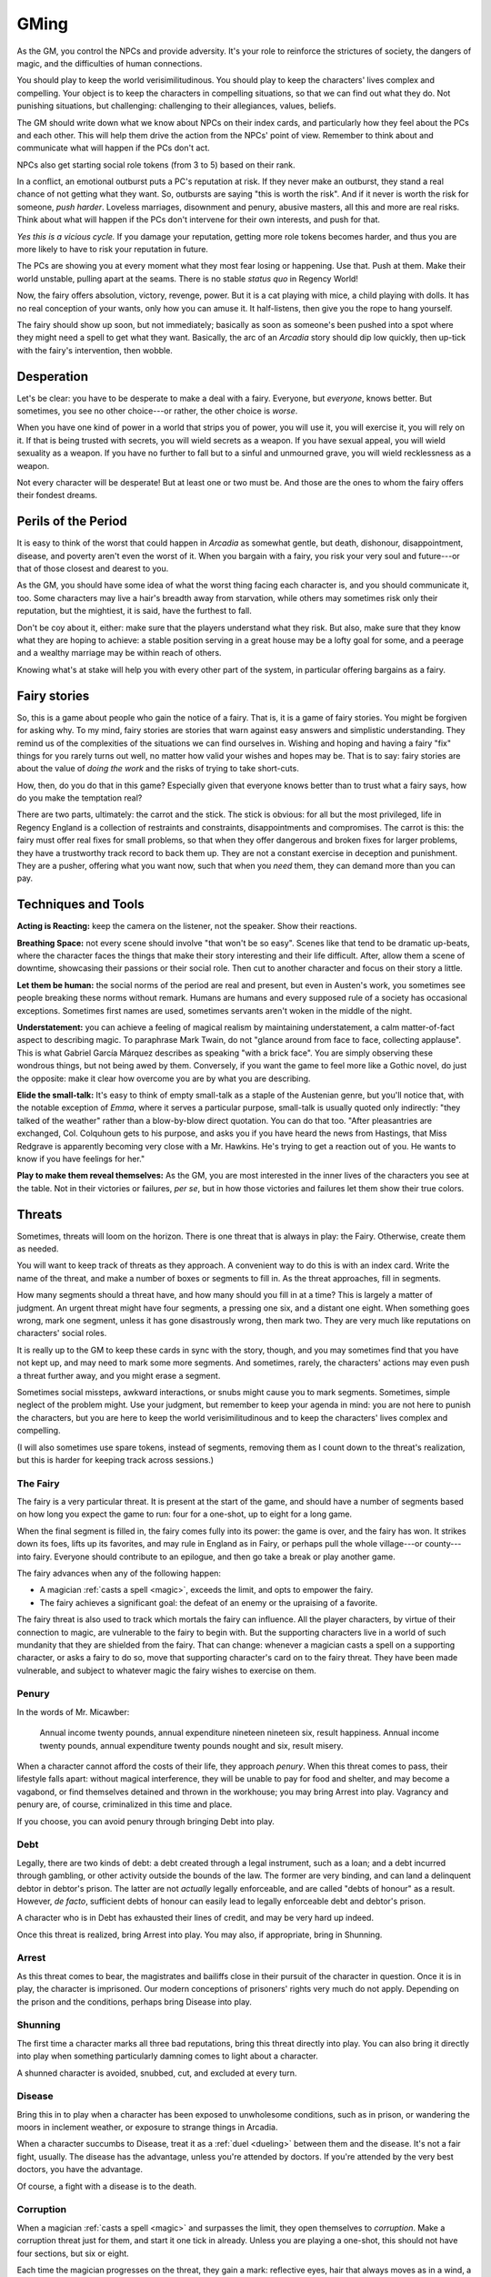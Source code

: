 .. _gm-rules:

GMing
=====

As the GM, you control the NPCs and provide adversity. It's your role to
reinforce the strictures of society, the dangers of magic, and the
difficulties of human connections. 

You should play to keep the world verisimilitudinous. You should play to
keep the characters' lives complex and compelling. Your object is to
keep the characters in compelling situations, so that we can find out
what they do. Not punishing situations, but challenging: challenging to
their allegiances, values, beliefs.

The GM should write down what we know about NPCs on their index cards,
and particularly how they feel about the PCs and each other. This will
help them drive the action from the NPCs' point of view. Remember to
think about and communicate what will happen if the PCs don't act.

NPCs also get starting social role tokens (from 3 to 5) based on their
rank.

In a conflict, an emotional outburst puts a PC's reputation at risk. If
they never make an outburst, they stand a real chance of not getting
what they want. So, outbursts are saying "this is worth the risk". And
if it never is worth the risk for someone, *push harder*. Loveless
marriages, disownment and penury, abusive masters, all this and more are
real risks. Think about what will happen if the PCs don't intervene for
their own interests, and push for that.

*Yes this is a vicious cycle.* If you damage your reputation, getting
more role tokens becomes harder, and thus you are more likely to have to
risk your reputation in future.

The PCs are showing you at every moment what they most fear losing or
happening. Use that. Push at them. Make their world unstable, pulling
apart at the seams. There is no stable *status quo* in Regency World!

Now, the fairy offers absolution, victory, revenge, power. But it is a
cat playing with mice, a child playing with dolls. It has no real
conception of your wants, only how you can amuse it. It half-listens,
then give you the rope to hang yourself.

The fairy should show up soon, but not immediately; basically as soon as
someone's been pushed into a spot where they might need a spell to get
what they want. Basically, the arc of an *Arcadia* story should dip low
quickly, then up-tick with the fairy's intervention, then wobble.

Desperation
-----------

Let's be clear: you have to be desperate to make a deal with a fairy.
Everyone, but *everyone*, knows better. But sometimes, you see no other
choice---or rather, the other choice is *worse*.

When you have one kind of power in a world that strips you of power, you
will use it, you will exercise it, you will rely on it. If that is being
trusted with secrets, you will wield secrets as a weapon. If you have
sexual appeal, you will wield sexuality as a weapon. If you have no
further to fall but to a sinful and unmourned grave, you will wield
recklessness as a weapon.

Not every character will be desperate! But at least one or two must be.
And those are the ones to whom the fairy offers their fondest dreams.

Perils of the Period
--------------------

It is easy to think of the worst that could happen in *Arcadia* as
somewhat gentle, but death, dishonour, disappointment, disease, and
poverty aren't even the worst of it. When you bargain with a fairy, you
risk your very soul and future---or that of those closest and dearest to
you.

As the GM, you should have some idea of what the worst thing facing each
character is, and you should communicate it, too. Some characters may
live a hair's breadth away from starvation, while others may sometimes
risk only their reputation, but the mightiest, it is said, have the
furthest to fall.

Don't be coy about it, either: make sure that the players understand
what they risk. But also, make sure that they know what they are hoping
to achieve: a stable position serving in a great house may be a lofty
goal for some, and a peerage and a wealthy marriage may be within reach
of others.

Knowing what's at stake will help you with every other part of the
system, in particular offering bargains as a fairy.

Fairy stories
-------------

So, this is a game about people who gain the notice of a fairy. That is,
it is a game of fairy stories. You might be forgiven for asking why. To
my mind, fairy stories are stories that warn against easy answers and
simplistic understanding. They remind us of the complexities of the
situations we can find ourselves in. Wishing and hoping and having a
fairy "fix" things for you rarely turns out well, no matter how valid
your wishes and hopes may be. That is to say: fairy stories are about
the value of *doing the work* and the risks of trying to take
short-cuts.

How, then, do you do that in this game? Especially given that everyone
knows better than to trust what a fairy says, how do you make the
temptation real?

There are two parts, ultimately: the carrot and the stick. The stick is
obvious: for all but the most privileged, life in Regency England is a
collection of restraints and constraints, disappointments and
compromises. The carrot is this: the fairy must offer real fixes for
small problems, so that when they offer dangerous and broken fixes for
larger problems, they have a trustworthy track record to back them up.
They are not a constant exercise in deception and punishment. They are a
pusher, offering what you want now, such that when you *need* them, they
can demand more than you can pay.

Techniques and Tools
--------------------

**Acting is Reacting:** keep the camera on the listener, not the
speaker. Show their reactions.

**Breathing Space:** not every scene should involve "that won't be so
easy". Scenes like that tend to be dramatic up-beats, where the
character faces the things that make their story interesting and their
life difficult. After, allow them a scene of downtime, showcasing their
passions or their social role. Then cut to another character and focus
on their story a little.

**Let them be human:** the social norms of the period are real and
present, but even in Austen's work, you sometimes see people breaking
these norms without remark. Humans are humans and every supposed rule of
a society has occasional exceptions. Sometimes first names are used,
sometimes servants aren't woken in the middle of the night.

**Understatement:** you can achieve a feeling of magical realism by
maintaining understatement, a calm matter-of-fact aspect to describing
magic. To paraphrase Mark Twain, do not "glance around from face to
face, collecting applause". This is what Gabriel García Márquez
describes as speaking "with a brick face". You are simply observing
these wondrous things, but not being awed by them. Conversely, if you
want the game to feel more like a Gothic novel, do just the opposite:
make it clear how overcome you are by what you are describing.

**Elide the small-talk:** It's easy to think of empty small-talk as a
staple of the Austenian genre, but you'll notice that, with the notable
exception of *Emma*, where it serves a particular purpose, small-talk is
usually quoted only indirectly: "they talked of the weather" rather than
a blow-by-blow direct quotation. You can do that too. "After
pleasantries are exchanged, Col. Colquhoun gets to his purpose, and asks
you if you have heard the news from Hastings, that Miss Redgrave is
apparently becoming very close with a Mr. Hawkins. He's trying to get a
reaction out of you. He wants to know if you have feelings for her."

**Play to make them reveal themselves:** As the GM, you are most
interested in the inner lives of the characters you see at the table.
Not in their victories or failures, *per se*, but in how those victories
and failures let them show their true colors.

.. _threats:

Threats
-------

Sometimes, threats will loom on the horizon. There is one threat that is
always in play: the Fairy. Otherwise, create them as needed.

You will want to keep track of threats as they approach. A convenient
way to do this is with an index card. Write the name of the threat, and
make a number of boxes or segments to fill in. As the threat approaches,
fill in segments.

How many segments should a threat have, and how many should you fill in
at a time? This is largely a matter of judgment. An urgent threat might
have four segments, a pressing one six, and a distant one eight. When
something goes wrong, mark one segment, unless it has gone disastrously
wrong, then mark two. They are very much like reputations on characters'
social roles.

It is really up to the GM to keep these cards in sync with the story,
though, and you may sometimes find that you have not kept up, and may
need to mark some more segments. And sometimes, rarely, the characters'
actions may even push a threat further away, and you might erase a
segment.

Sometimes social missteps, awkward interactions, or snubs might cause
you to mark segments. Sometimes, simple neglect of the problem might.
Use your judgment, but remember to keep your agenda in mind: you are not
here to punish the characters, but you are here to keep the world
verisimilitudinous and to keep the characters' lives complex and
compelling.

(I will also sometimes use spare tokens, instead of segments, removing
them as I count down to the threat's realization, but this is harder for
keeping track across sessions.)

The Fairy
~~~~~~~~~

The fairy is a very particular threat. It is present at the start of the
game, and should have a number of segments based on how long you expect
the game to run: four for a one-shot, up to eight for a long game.

When the final segment is filled in, the fairy comes fully into its
power: the game is over, and the fairy has won. It strikes down its
foes, lifts up its favorites, and may rule in England as in Fairy, or
perhaps pull the whole village---or county---into fairy. Everyone should
contribute to an epilogue, and then go take a break or play another
game.

The fairy advances when any of the following happen:

-  A magician :ref:`casts a spell <magic>`, exceeds the limit, and opts
   to empower the fairy.
-  The fairy achieves a significant goal: the defeat of an enemy or the
   upraising of a favorite.

The fairy threat is also used to track which mortals the fairy can
influence. All the player characters, by virtue of their connection to
magic, are vulnerable to the fairy to begin with. But the supporting
characters live in a world of such mundanity that they are shielded from
the fairy. That can change: whenever a magician casts a spell on a
supporting character, or asks a fairy to do so, move that supporting
character's card on to the fairy threat. They have been made vulnerable,
and subject to whatever magic the fairy wishes to exercise on them.

Penury
~~~~~~

In the words of Mr. Micawber:

   Annual income twenty pounds, annual expenditure nineteen nineteen
   six, result happiness. Annual income twenty pounds, annual
   expenditure twenty pounds nought and six, result misery.

When a character cannot afford the costs of their life, they approach
*penury*. When this threat comes to pass, their lifestyle falls apart:
without magical interference, they will be unable to pay for food and
shelter, and may become a vagabond, or find themselves detained and
thrown in the workhouse; you may bring Arrest into play. Vagrancy and
penury are, of course, criminalized in this time and place.

If you choose, you can avoid penury through bringing Debt into play.

Debt
~~~~

Legally, there are two kinds of debt: a debt created through a legal
instrument, such as a loan; and a debt incurred through gambling, or
other activity outside the bounds of the law. The former are very
binding, and can land a delinquent debtor in debtor's prison. The latter
are not *actually* legally enforceable, and are called "debts of honour"
as a result. However, *de facto*, sufficient debts of honour can easily
lead to legally enforceable debt and debtor's prison.

A character who is in Debt has exhausted their lines of credit, and may
be very hard up indeed.

Once this threat is realized, bring Arrest into play. You may also, if
appropriate, bring in Shunning.

Arrest
~~~~~~

As this threat comes to bear, the magistrates and bailiffs close in
their pursuit of the character in question. Once it is in play, the
character is imprisoned. Our modern conceptions of prisoners' rights
very much do not apply. Depending on the prison and the conditions,
perhaps bring Disease into play.

Shunning
~~~~~~~~

The first time a character marks all three bad reputations, bring this
threat directly into play. You can also bring it directly into play when
something particularly damning comes to light about a character.

A shunned character is avoided, snubbed, cut, and excluded at every
turn.

Disease
~~~~~~~

Bring this in to play when a character has been exposed to unwholesome
conditions, such as in prison, or wandering the moors in inclement
weather, or exposure to strange things in Arcadia.

When a character succumbs to Disease, treat it as a :ref:`duel
<dueling>` between them and the disease. It's not a fair fight, usually.
The disease has the advantage, unless you're attended by doctors. If
you're attended by the very best doctors, you have the advantage.

Of course, a fight with a disease is to the death.

Corruption
~~~~~~~~~~

When a magician :ref:`casts a spell <magic>` and surpasses the limit,
they open themselves to *corruption*. Make a corruption threat just for
them, and start it one tick in already. Unless you are playing a
one-shot, this should not have four sections, but six or eight.

Each time the magician progresses on the threat, they gain a mark:
reflective eyes, hair that always moves as in a wind, a voice that
carries its own echo, skin that feels to the touch like a snake's, a
wandering shadow, and so on.

Once corruption is fully marked, they become a fetch, a human shell
hollowed out and driven by fairy fire. Their soul is lost. They should
be passed over to the GM to play, unless their player wishes to continue
playing them as a dangerous and amoral *thing* with a limited lifespan.

They keep as many :index:`passion tokens <passion tokens>` as they had
at the moment they transformed, plus any spent on the spell that they
were in the midst of casting, if any. Once these tokens are spent, the
fetch's flame gutters out.
